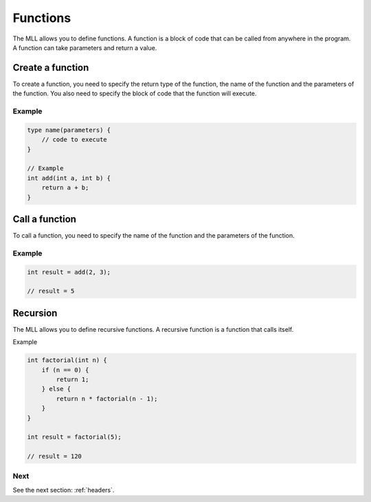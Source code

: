 .. _functions:

Functions
#########

The MLL allows you to define functions. A function is a block of code that can be called from anywhere in the program. A function can take parameters and return a value.

Create a function
=================

To create a function, you need to specify the return type of the function, the name of the function and the parameters of the function. You also need to specify the block of code that the function will execute.

Example
-------

.. code-block:: c

    type name(parameters) {
        // code to execute
    }

    // Example
    int add(int a, int b) {
        return a + b;
    }


Call a function
===============

To call a function, you need to specify the name of the function and the parameters of the function.

Example
-------

.. code-block:: c

    int result = add(2, 3);

    // result = 5


Recursion
=========

The MLL allows you to define recursive functions. A recursive function is a function that calls itself.

Example

.. code-block:: c

    int factorial(int n) {
        if (n == 0) {
            return 1;
        } else {
            return n * factorial(n - 1);
        }
    }

    int result = factorial(5);

    // result = 120


Next
----

See the next section: :ref:`headers`.